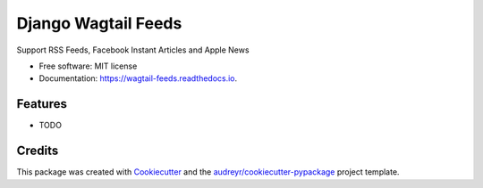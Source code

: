 ===============================
Django Wagtail Feeds
===============================


.. image:: https://img.shields.io/pypi/v/wagtail_feeds.svg
        :target: https://pypi.python.org/pypi/wagtail_feeds

.. image:: https://img.shields.io/travis/chrisdev/wagtail_feeds.svg
        :target: https://travis-ci.org/chrisdev/wagtail_feeds

.. image:: https://readthedocs.org/projects/wagtail-feeds/badge/?version=latest
        :target: https://wagtail-feeds.readthedocs.io/en/latest/?badge=latest
        :alt: Documentation Status

.. image:: https://pyup.io/repos/github/chrisdev/cookiecutter-django/shield.svg
     :target: https://pyup.io/repos/github/chrisdev/wagtail_feeds/
     :alt: Updates


Support RSS Feeds, Facebook Instant Articles and Apple News


* Free software: MIT license
* Documentation: https://wagtail-feeds.readthedocs.io.


Features
--------

* TODO

Credits
---------

This package was created with Cookiecutter_ and the `audreyr/cookiecutter-pypackage`_ project template.

.. _Cookiecutter: https://github.com/audreyr/cookiecutter
.. _`audreyr/cookiecutter-pypackage`: https://github.com/audreyr/cookiecutter-pypackage

